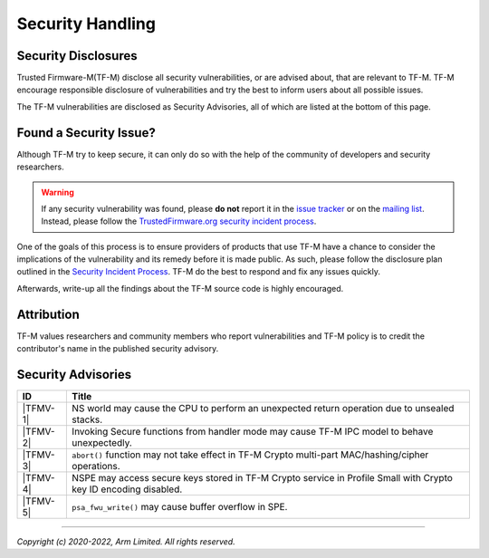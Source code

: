 Security Handling
=================

Security Disclosures
--------------------

Trusted Firmware-M(TF-M) disclose all security vulnerabilities, or are advised
about, that are relevant to TF-M. TF-M encourage responsible disclosure of
vulnerabilities and try the best to inform users about all possible issues.

The TF-M vulnerabilities are disclosed as Security Advisories, all of which are
listed at the bottom of this page.

Found a Security Issue?
-----------------------

Although TF-M try to keep secure, it can only do so with the help of the
community of developers and security researchers.

.. warning::
   If any security vulnerability was found, please **do not**
   report it in the `issue tracker`_ or on the `mailing list`_. Instead, please
   follow the `TrustedFirmware.org security incident process`_.

One of the goals of this process is to ensure providers of products that use
TF-M have a chance to consider the implications of the vulnerability and its
remedy before it is made public. As such, please follow the disclosure plan
outlined in the `Security Incident Process`_. TF-M do the best to respond and
fix any issues quickly.

Afterwards, write-up all the findings about the TF-M source code is highly
encouraged.

Attribution
-----------

TF-M values researchers and community members who report vulnerabilities and
TF-M policy is to credit the contributor's name in the published security advisory.

Security Advisories
-------------------

+------------+-----------------------------------------------------------------+
| ID         | Title                                                           |
+============+=================================================================+
|  |TFMV-1|  | NS world may cause the CPU to perform an unexpected return      |
|            | operation due to unsealed stacks.                               |
+------------+-----------------------------------------------------------------+
|  |TFMV-2|  | Invoking Secure functions from handler mode may cause TF-M IPC  |
|            | model to behave unexpectedly.                                   |
+------------+-----------------------------------------------------------------+
|  |TFMV-3|  | ``abort()`` function may not take effect in TF-M Crypto         |
|            | multi-part MAC/hashing/cipher operations.                       |
+------------+-----------------------------------------------------------------+
|  |TFMV-4|  | NSPE may access secure keys stored in TF-M Crypto service       |
|            | in Profile Small with Crypto key ID encoding disabled.          |
+------------+-----------------------------------------------------------------+
|  |TFMV-5|  | ``psa_fwu_write()`` may cause buffer overflow in SPE.           |
+------------+-----------------------------------------------------------------+

.. _issue tracker: https://developer.trustedfirmware.org/project/view/2/
.. _mailing list: https://lists.trustedfirmware.org/mailman/listinfo/tf-m

.. |TFMV-1| replace:: :ref:`docs/security/security_advisories/stack_seal_vulnerability:Advisory TFMV-1`
.. |TFMV-2| replace:: :ref:`docs/security/security_advisories/svc_caller_sp_fetching_vulnerability:Advisory TFMV-2`
.. |TFMV-3| replace:: :ref:`docs/security/security_advisories/crypto_multi_part_ops_abort_fail:Advisory TFMV-3`
.. |TFMV-4| replace:: :ref:`docs/security/security_advisories/profile_small_key_id_encoding_vulnerability:Advisory TFMV-4`
.. |TFMV-5| replace:: :ref:`docs/security/security_advisories/fwu_write_vulnerability:Advisory TFMV-5`

.. _TrustedFirmware.org security incident process: https://developer.trustedfirmware.org/w/collaboration/security_center/

.. _Security Incident Process: https://developer.trustedfirmware.org/w/collaboration/security_center/reporting/

--------------

*Copyright (c) 2020-2022, Arm Limited. All rights reserved.*

